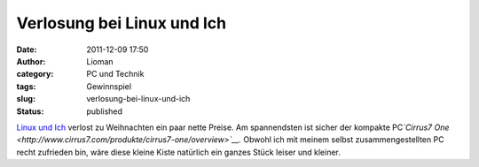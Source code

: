 Verlosung bei Linux und Ich
###########################
:date: 2011-12-09 17:50
:author: Lioman
:category: PC und Technik
:tags: Gewinnspiel
:slug: verlosung-bei-linux-und-ich
:status: published

`Linux und
Ich <http://linuxundich.de/de/allgemein/die-grose-linux-und-ich-weihnachtsverlosung-2011/>`__ verlost
zu Weihnachten ein paar nette Preise. Am spannendsten ist sicher der
kompakte PC\ *`Cirrus7
One <http://www.cirrus7.com/produkte/cirrus7-one/overview>`__.* Obwohl
ich mit meinem selbst zusammengestellten PC recht zufrieden bin, wäre
diese kleine Kiste natürlich ein ganzes Stück leiser und kleiner.

